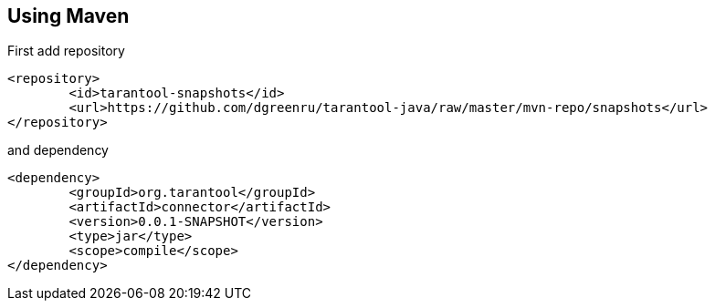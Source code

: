 :REPO: https://github.com/dgreenru/tarantool-java/raw/master/mvn-repo/

Using Maven
-----------
First add repository
[source,xml]
----
<repository>
	<id>tarantool-snapshots</id>
	<url>https://github.com/dgreenru/tarantool-java/raw/master/mvn-repo/snapshots</url>
</repository>
----
and dependency
[source,xml]
----
<dependency>
	<groupId>org.tarantool</groupId>
	<artifactId>connector</artifactId>
	<version>0.0.1-SNAPSHOT</version>
	<type>jar</type>
	<scope>compile</scope>
</dependency>
----



